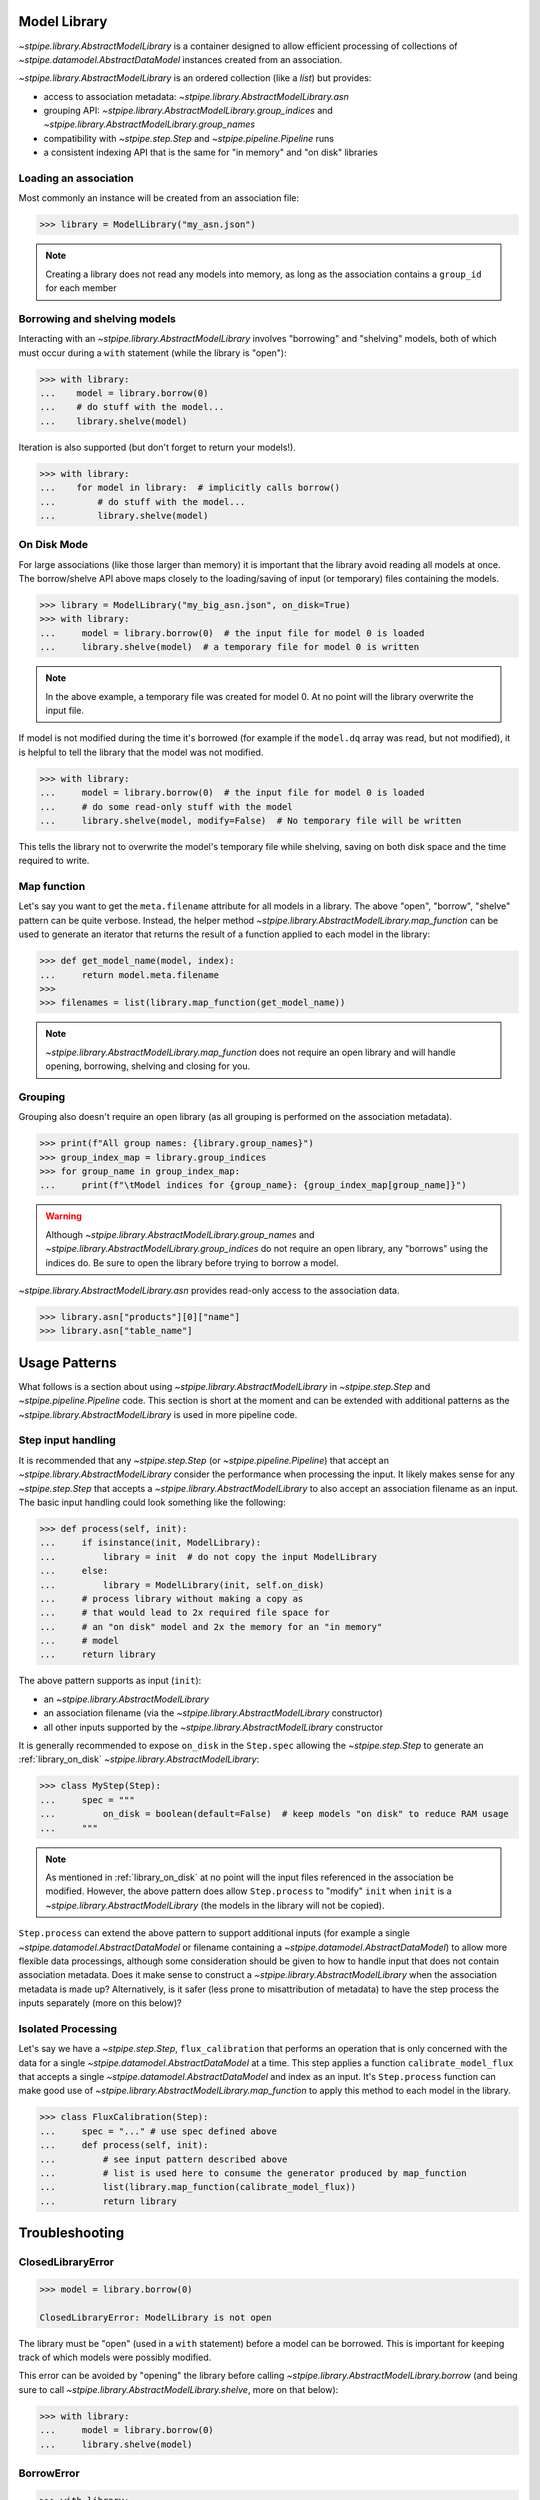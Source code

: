 .. _model_library:

Model Library
=============

`~stpipe.library.AbstractModelLibrary` is a container designed to allow efficient processing of
collections of `~stpipe.datamodel.AbstractDataModel` instances created from an association.

`~stpipe.library.AbstractModelLibrary` is an ordered collection (like a `list`) but provides:

- access to association metadata: `~stpipe.library.AbstractModelLibrary.asn`
- grouping API: `~stpipe.library.AbstractModelLibrary.group_indices` and `~stpipe.library.AbstractModelLibrary.group_names`
- compatibility with `~stpipe.step.Step` and `~stpipe.pipeline.Pipeline` runs
- a consistent indexing API that is the same for "in memory" and "on disk" libraries


.. _library_association:

Loading an association
----------------------

Most commonly an instance will be created from an association file:

.. code-block:: pycon

   >>> library = ModelLibrary("my_asn.json")

.. NOTE::
    Creating a library does not read any models into memory,
    as long as the association contains a ``group_id`` for each member

.. _library_borrowing_and_shelving:

Borrowing and shelving models
-----------------------------

Interacting with an `~stpipe.library.AbstractModelLibrary` involves "borrowing" and "shelving"
models, both of which must occur during a ``with`` statement (while the library
is "open"):

.. code-block:: pycon

   >>> with library:
   ...    model = library.borrow(0)
   ...    # do stuff with the model...
   ...    library.shelve(model)

Iteration is also supported (but don't forget to return your models!).

.. code-block:: pycon

   >>> with library:
   ...    for model in library:  # implicitly calls borrow()
   ...        # do stuff with the model...
   ...        library.shelve(model)


.. _library_on_disk:

On Disk Mode
------------

For large associations (like those larger than memory) it is important
that the library avoid reading all models at once. The borrow/shelve API
above maps closely to the loading/saving of input (or temporary) files
containing the models.

.. code-block:: pycon

   >>> library = ModelLibrary("my_big_asn.json", on_disk=True)
   >>> with library:
   ...     model = library.borrow(0)  # the input file for model 0 is loaded
   ...     library.shelve(model)  # a temporary file for model 0 is written

.. NOTE::
   In the above example, a temporary file was created for model 0. At no
   point will the library overwrite the input file.

If model is not modified during the time it's borrowed (for example if the
``model.dq`` array was read, but not modified), it is helpful to tell the
library that the model was not modified.

.. code-block:: pycon

   >>> with library:
   ...     model = library.borrow(0)  # the input file for model 0 is loaded
   ...     # do some read-only stuff with the model
   ...     library.shelve(model, modify=False)  # No temporary file will be written

This tells the library not to overwrite the model's temporary file while shelving, saving
on both disk space and the time required to write.


.. _library_map_function:

Map function
------------

Let's say you want to get the ``meta.filename`` attribute for all models
in a library. The above "open", "borrow", "shelve" pattern can be quite
verbose. Instead, the helper method `~stpipe.library.AbstractModelLibrary.map_function`
can be used to generate an iterator that returns the result of a function
applied to each model in the library:

.. code-block:: pycon

   >>> def get_model_name(model, index):
   ...     return model.meta.filename
   >>>
   >>> filenames = list(library.map_function(get_model_name))

.. NOTE::
   `~stpipe.library.AbstractModelLibrary.map_function` does not require an open library
   and will handle opening, borrowing, shelving and closing for you.


.. _library_grouping:

Grouping
--------

Grouping also doesn't require an open library (as all grouping is
performed on the association metadata).

.. code-block:: pycon

   >>> print(f"All group names: {library.group_names}")
   >>> group_index_map = library.group_indices
   >>> for group_name in group_index_map:
   ...     print(f"\tModel indices for {group_name}: {group_index_map[group_name]}")

.. WARNING::
   Although `~stpipe.library.AbstractModelLibrary.group_names` and
   `~stpipe.library.AbstractModelLibrary.group_indices` do not require an open library,
   any "borrows" using the indices do. Be sure to open the library before
   trying to borrow a model.

`~stpipe.library.AbstractModelLibrary.asn` provides read-only access to the association data.

.. code-block:: pycon

   >>> library.asn["products"][0]["name"]
   >>> library.asn["table_name"]

.. _library_usage_patterns:

Usage Patterns
==============

What follows is a section about using `~stpipe.library.AbstractModelLibrary`
in `~stpipe.step.Step` and `~stpipe.pipeline.Pipeline` code. This section
is short at the moment and can be extended with additional patterns as
the `~stpipe.library.AbstractModelLibrary` is used in more pipeline code.

.. _library_step_input_handling:

Step input handling
-------------------

It is recommended that any `~stpipe.step.Step` (or `~stpipe.pipeline.Pipeline`)
that accept an
`~stpipe.library.AbstractModelLibrary` consider the performance when
processing the input. It likely makes sense for any `~stpipe.step.Step`
that accepts a `~stpipe.library.AbstractModelLibrary` to also accept
an association filename as an input. The basic input handling could look
something like the following:

.. code-block:: pycon

   >>> def process(self, init):
   ...     if isinstance(init, ModelLibrary):
   ...         library = init  # do not copy the input ModelLibrary
   ...     else:
   ...         library = ModelLibrary(init, self.on_disk)
   ...     # process library without making a copy as
   ...     # that would lead to 2x required file space for
   ...     # an "on disk" model and 2x the memory for an "in memory"
   ...     # model
   ...     return library

The above pattern supports as input (``init``):

- an `~stpipe.library.AbstractModelLibrary`
- an association filename (via the `~stpipe.library.AbstractModelLibrary` constructor)
- all other inputs supported by the `~stpipe.library.AbstractModelLibrary` constructor

It is generally recommended to expose ``on_disk`` in the ``Step.spec``
allowing the `~stpipe.step.Step` to generate an :ref:`library_on_disk`
`~stpipe.library.AbstractModelLibrary`:

.. code-block:: pycon

   >>> class MyStep(Step):
   ...     spec = """
   ...         on_disk = boolean(default=False)  # keep models "on disk" to reduce RAM usage
   ...     """

.. NOTE::
   As mentioned in :ref:`library_on_disk` at no point will the input files
   referenced in the association be modified. However, the above pattern
   does allow ``Step.process`` to "modify" ``init`` when
   ``init`` is a `~stpipe.library.AbstractModelLibrary` (the models
   in the library will not be copied).

``Step.process`` can extend the above pattern to
support additional inputs (for example a single
`~stpipe.datamodel.AbstractDataModel` or filename containing
a `~stpipe.datamodel.AbstractDataModel`) to allow more
flexible data processings, although some consideration
should be given to how to handle input that does not
contain association metadata. Does it make sense
to construct a `~stpipe.library.AbstractModelLibrary` when the
association metadata is made up? Alternatively, is
it safer (less prone to misattribution of metadata)
to have the step process the inputs separately
(more on this below)?

.. _library_isolated_processing:

Isolated Processing
-------------------

Let's say we have a `~stpipe.step.Step`, ``flux_calibration``
that performs an operation that is only concerned with the data
for a single `~stpipe.datamodel.AbstractDataModel` at a time.
This step applies a function ``calibrate_model_flux`` that
accepts a single `~stpipe.datamodel.AbstractDataModel` and index as an input.
It's ``Step.process`` function can make good use of
`~stpipe.library.AbstractModelLibrary.map_function` to apply
this method to each model in the library.

.. code-block:: pycon

   >>> class FluxCalibration(Step):
   ...     spec = "..." # use spec defined above
   ...     def process(self, init):
   ...         # see input pattern described above
   ...         # list is used here to consume the generator produced by map_function
   ...         list(library.map_function(calibrate_model_flux))
   ...         return library

.. _library_troubleshooting:

Troubleshooting
===============

.. _library_closed_library_error:

ClosedLibraryError
------------------

.. code-block:: pycon

   >>> model = library.borrow(0)

   ClosedLibraryError: ModelLibrary is not open

The library must be "open" (used in a ``with`` statement) before
a model can be borrowed. This is important for keeping track of
which models were possibly modified.

This error can be avoided by "opening" the library before calling
`~stpipe.library.AbstractModelLibrary.borrow` (and being sure to call
`~stpipe.library.AbstractModelLibrary.shelve`, more on that below):

.. code-block:: pycon

   >>> with library:
   ...     model = library.borrow(0)
   ...     library.shelve(model)

.. _library_borrow_error:

BorrowError
-----------

.. code-block:: pycon

   >>> with library:
   ...     model = library.borrow(0)
   ...     # do stuff with the model
   ...     # forget to shelve it

   BorrowError: ModelLibrary has 1 un-returned models

Forgetting to `~stpipe.library.AbstractModelLibrary.shelve` a borrowed model will result in an
error. This is important for keeping track of model modifications and is
critical when the library uses temporary files to keep models out of memory.

This error can be avoided by making sure to `~stpipe.library.AbstractModelLibrary.shelve` all
borrowed models:

.. code-block:: pycon

   >>> with library:
   ...     model = library.borrow(0)
   ...     library.shelve(model)

Attempting to "double borrow" a model will also result in a `~stpipe.library.BorrowError`.

.. code-block:: pycon

   >>> with library:
   ...     model_a = library.borrow(0)
   ...     model_b = library.borrow(0)

   BorrowError: Attempt to double-borrow model

This check is also important for the library to track model modifications. The
error can be avoided by only borrowing each model once (it's ok to borrow
more than one model if they are at different positions in the library).

`~stpipe.library.BorrowError` exceptions can also be triggered when trying to replace
a model in the library.

.. code-block:: pycon

   >>> with library:
   ...     library.shelve(some_other_model)

   BorrowError: Attempt to shelve an unknown model

Here the library does not know where to shelve ``some_other_model`` (since
the ``some_other_model`` wasn't borrowed from the library). To replace
a model in the library you will need to first borrow the model at the index
you want to use and provide the index to the call to
`~stpipe.library.AbstractModelLibrary.shelve`.

.. code-block:: pycon

   >>> with library:
   ...     library.borrow(0)
   ...     library.shelve(some_other_model, 0)

Forgetting to first borrow the model at the index will also produce a
`~stpipe.library.BorrowError` (even if you provide the index).

.. code-block:: pycon

   >>> with library:
   ...     library.shelve(some_other_model, 0)

   BorrowError: Attempt to shelve model at a non-borrowed index

.. _library_implementing_a_subclass:

Implementing a subclass
=======================

Several methods are abstract and will need implementations:

- Methods used by stpipe:

  - `~stpipe.library.AbstractModelLibrary.crds_observatory`

- Methods used by `~stpipe.library.AbstractModelLibrary`

  - ``_datamodels_open``
  - ``_load_asn``
  - ``_filename_to_group_id``
  - ``_model_to_group_id``

It's likely that a few other methods might require overriding:

- ``_model_to_filename``
- ``_assign_member_to_model``

Consult the docstrings (and base implementations) for more details.

It may also be required (depending on your usage) to update
``stpipe.step.Step._datamodels_open`` to allow stpipe to open and inspect an
`~stpipe.library.AbstractModelLibrary` when provided as a `~stpipe.step.Step` input.

.. _library_developer_documentation:

Developer Documentation
=======================

What follows are note primarily aimed towards developers and
maintainers of `~stpipe.library.AbstractModelLibrary`. This section might be useful
to provide context to users but shouldn't be necessary for a user
to effectively use `~stpipe.library.AbstractModelLibrary`.

.. _library_motivation:

Motivation
----------

The development of `~stpipe.library.AbstractModelLibrary` was largely motivated by
the need for a container compatible with stpipe machinery
that would allow passing "on disk" models between steps. Existing
containers (when used in "memory saving" modes) were not compatible
with stpipe. These containers also sometimes allowed input files
to be overwritten. It was decided that a new container would be
developed to address these and other issues. This would allow
gradual migration for pipeline code where specific steps and pipelines
could update to `~stpipe.library.AbstractModelLibrary` while leaving the existing
container unchanged for other steps.

A survey of container usage was performed with a few key findings:

- Many uses could be replaced by simpler containers (lists)
- When loaded from an association, the container size never changed;
  that is, no use-cases required adding new models to associations within steps
- The order of models was never changed
- Needs various methods for stpipe
- Several steps implemented different memory optimizations
  and had significant complexity added to deal with containers
  that sometimes returned filenames and sometimes returned models

Additionally, pipelines and steps may be expected to handle large
volumes of input data. For one example, consider a pipeline
responsible for generating a mosaic of a large number of input imaging
observations. As the size of the input data approaches (and exceeds)
the available memory it is critical that the pipeline, step, and
container code never read and hold all input data in memory.

.. _library_design_priciples:

Design principles
-----------------

The high level goals of `~stpipe.library.AbstractModelLibrary` are:

- Replace many uses of existing containers, focusing on areas
  where large data is expected.
- Implement a minimal API that can be later expanded as needs
  arise.
- Provide a consistent API for "on disk" and "in memory" modes
  so step code does not need to be aware of the mode.
- Support all methods required by stpipe to allow a "on disk"
  container to pass between steps.

Most of the core functionality is public and described in the above
user documentation. What follows will be description of other parts
of the API (most private) and internal details.

One core issue is how can the container know when to load and
save models (to temporary files) if needed? With a typical list
``__getitem__`` can map to load but what will map to save?
Initial prototypes used ``__setitem__`` which led to some confusion
amongst reviewers. Treating the container like a list also
leads to expectations that the container also support
``append`` ``extend`` and other API that is unnecessary (as determined
in the above survey) and would be difficult to implement in a way that
would keep the container association information and model information
in sync.

.. _library_integration_with_stpipe:

Integration with stpipe
-----------------------

An `~stpipe.library.AbstractModelLibrary` may interact with stpipe when used as an
input or output for a `~stpipe.step.Step`.

- as a `~stpipe.step.Step` input where `~stpipe.library.AbstractModelLibrary.get_crds_parameters` and
  `~stpipe.library.AbstractModelLibrary.crds_observatory` will be used (sometimes with
  a limited model set, including only the first member of the input
  association).
- as a `~stpipe.step.Step` output where `~stpipe.library.AbstractModelLibrary.finalize_result` will
  be used.


.. _library_future_directions:

Future directions
-----------------

The initial implementation of `~stpipe.library.AbstractModelLibrary` was intentionally
simple. Several features were discussed but deemed unnecessary for the current code.
This section will describe some of the discussed features to in-part provide a
record of these discussions.

.. _library_borrow_limits:

Borrow limits
^^^^^^^^^^^^^

As `~stpipe.library.AbstractModelLibrary` handles the loading and saving of models
(when "on disk") it could be straightforward to impose a limit to the number
and/or combined size of all "borrowed" models. This would help to avoid crashes
due to out-of-memory issues (especially important for HPC environments where
the memory limit may be defined at the job level). Being able to gracefully
recover from this error could also allow pipeline code to load as many
models as possible for more efficient batch processing.


.. _library_hollowing_out_models:

Hollowing out models
^^^^^^^^^^^^^^^^^^^^

Currently the `~stpipe.library.AbstractModelLibrary` does not close
models when they are "shelved" (it relies on the garbage collector).
This was done to allow easier integration with existing pipeline code
but does mean that the memory used for a model will not be freed until
the model is freed. By explicitly closing models and possibly
removing references between the model and the data arrays ("hollowing
out") memory could be freed sooner allowing for an overall decrease.

.. _library_append:

Append
^^^^^^

There is no way to append a model to a `~stpipe.library.AbstractModelLibrary`
(nor is there a way to pop, extend, delete, etc, any operation that changes the
number of models in a library). This was an intentional choice as any operation
that changes the number of models would obviously invalidate the
`~stpipe.library.AbstractModelLibrary.asn` data. It should be possible
(albeit complex) to support some if not all of these operations. However
serious consideration of their use and exhuasting of alternatives is
recommended as the added complexity would likely introduce bugs.

.. _library_updating_asn_on_shelve:

Updating asn on shelve
^^^^^^^^^^^^^^^^^^^^^^

Related to the note about :ref:`library_append` updating the
`~stpipe.library.AbstractModelLibrary.asn` data on
`~stpipe.library.AbstractModelLibrary.shelve` would allow step code
to modify asn-related attributes (like group_id) and have these changes
reflected in the `~stpipe.library.AbstractModelLibrary.asn` result.
A similar note of caution applies here where some consideration
of the complexity required vs the benefits is recommended.

.. _library_get_sections:

Get sections
^^^^^^^^^^^^

`~stpipe.library.AbstractModelLibrary` has no replacement for
the ``get_sections`` API provided with ``ModelContainer``. If its use
is generally required it might make sense to model the API off of
the existing group_id methods (where the subclass provides 2 methods
for efficiently accessing either an in-memory section or an on-disk
section for the "in memory" and "on disk" modes).

.. _library_parallel_map_function:

Parallel map function
^^^^^^^^^^^^^^^^^^^^^

`~stpipe.library.AbstractModelLibrary.map_function` is applied to each model
in a library sequentially. If this method proves useful and is typically
used with an independent and stateless function, extending the method to
use parallel application seems straightforward (although a new API might
be called for since a parallel application would likely not behave
as a generator.
